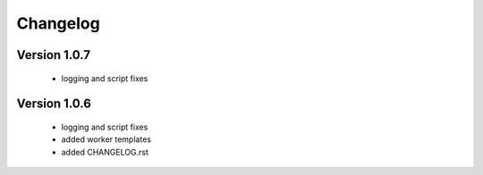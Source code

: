 Changelog
=========

Version 1.0.7
-------------
  
  - logging and script fixes


Version 1.0.6
-------------
  
  - logging and script fixes
  - added worker templates
  - added CHANGELOG.rst



